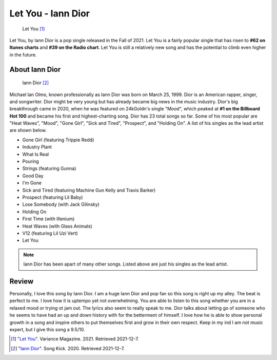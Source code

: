 Let You - Iann Dior
===================

.. figure:: letyou.jpg
   :width: 300px

   Let You [#f1]_

Let You, by Iann Dior is a pop single released in the Fall of 2021. Let You is
a fairly popular single that has risen to **#62 on Itunes charts** and
**#39 on the Radio chart**. Let You is still a relatively new song and has the
potential to climb even higher in the future.


About Iann Dior
---------------

.. figure:: iandior.png
   :width: 300px

   Iann Dior [#f2]_

Michael Ian Olmo, known professionally as Iann Dior was born on March 25, 1999.
Dior is an American rapper, singer, and songwriter. Dior might be very young but
has already became big news in the music industry. Dior's big breakthrough came
in 2020, when he was featured on 24kGoldn's single "Mood", which peaked at
**#1 on the Billboard Hot 100** and became his first and highest-charting song.
Dior has 23 total songs so far. Some of his most popular are "Heat Waves", "Mood",
"Gone Girl", "Sick and Tired", "Prospect", and "Holding On". A list of his singles
as the lead artist are shown below.

* Gone Girl (featuring Trippie Redd)
* Industry Plant
* What Is Real
* Pouring
* Strings (featuring Gunna)
* Good Day
* I'm Gone
* Sick and Tired (featuring Machine Gun Kelly and Travis Barker)
* Prospect (featuring Lil Baby)
* Lose Somebody (with Jack Gilinsky)
* Holding On
* First Time (with Illenium)
* Heat Waves (with Glass Animals)
* V12 (featuring Lil Uzi Vert)
* Let You

.. note::
    Iann Dior has been apart of many other songs. Listed above are just his singles
    as the lead artist.

Review
------

Personally, I love this song by Iann Dior. I am a huge Iann Dior and pop fan so
this song is right up my alley. The beat is perfect to me. I love how it is uptempo
yet not overwhelming. You are able to listen to this song whether you are in a
relaxed mood or trying ot jam out. The lyrics also seem to really speak to me.
Dior talks about letting go of someone who he seems to have had an up and down
history with for the betterment of himself. I love how he is able to show
personal growth in a song and inspire others to put themselves first and grow in
their own respect. Keep in my ind I am not music expert, but I give this song a
9.5/10.


.. [#f1] "`Let You <https://variancemagazine.com/sights/12601-iann-dior-let-you>`_".
   Variance Magazine. 2021. Retrieved 2021-12-7.

.. [#f2] "`Iann Dior <https://www.songkick.com/images/36407027>`_".
   Song Kick. 2020. Retrieved 2021-12-7.